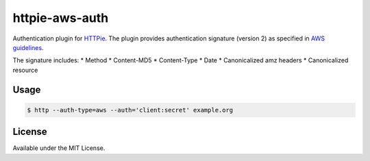 httpie-aws-auth
================
Authentication plugin for `HTTPie <https://github.com/jkbrzt/httpie>`_.
The plugin provides authentication signature (version 2) as specified in `AWS guidelines <https://s3.amazonaws.com/doc/s3-developer-guide/RESTAuthentication.html>`_.

The signature includes:
* Method
* Content-MD5
* Content-Type
* Date
* Canonicalized amz headers
* Canonicalized resource

Usage
-----

.. code-block:: bash

    $ http --auth-type=aws --auth='client:secret' example.org


License
-------
Available under the MIT License.